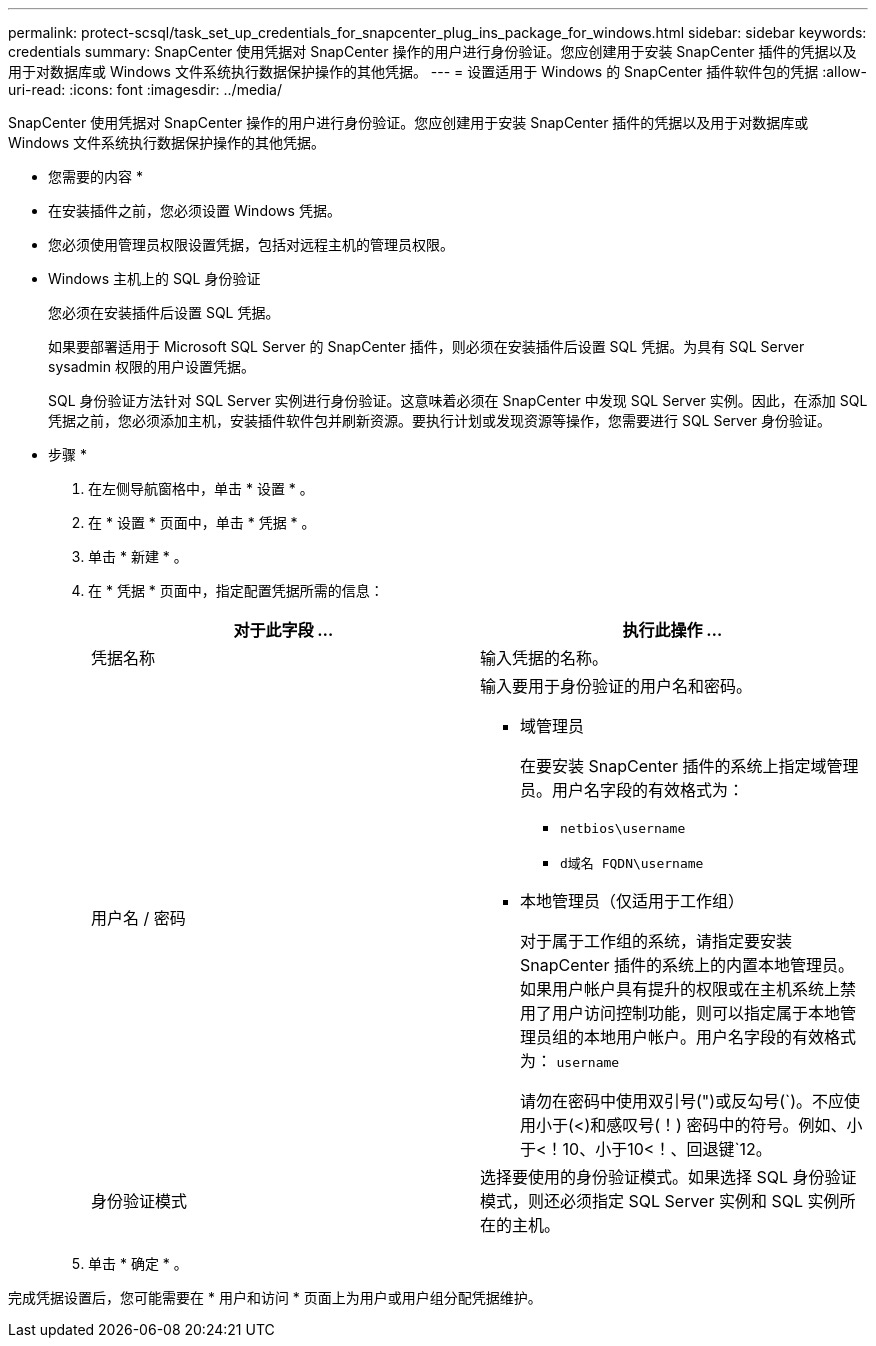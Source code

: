 ---
permalink: protect-scsql/task_set_up_credentials_for_snapcenter_plug_ins_package_for_windows.html 
sidebar: sidebar 
keywords: credentials 
summary: SnapCenter 使用凭据对 SnapCenter 操作的用户进行身份验证。您应创建用于安装 SnapCenter 插件的凭据以及用于对数据库或 Windows 文件系统执行数据保护操作的其他凭据。 
---
= 设置适用于 Windows 的 SnapCenter 插件软件包的凭据
:allow-uri-read: 
:icons: font
:imagesdir: ../media/


[role="lead"]
SnapCenter 使用凭据对 SnapCenter 操作的用户进行身份验证。您应创建用于安装 SnapCenter 插件的凭据以及用于对数据库或 Windows 文件系统执行数据保护操作的其他凭据。

* 您需要的内容 *

* 在安装插件之前，您必须设置 Windows 凭据。
* 您必须使用管理员权限设置凭据，包括对远程主机的管理员权限。
* Windows 主机上的 SQL 身份验证
+
您必须在安装插件后设置 SQL 凭据。

+
如果要部署适用于 Microsoft SQL Server 的 SnapCenter 插件，则必须在安装插件后设置 SQL 凭据。为具有 SQL Server sysadmin 权限的用户设置凭据。

+
SQL 身份验证方法针对 SQL Server 实例进行身份验证。这意味着必须在 SnapCenter 中发现 SQL Server 实例。因此，在添加 SQL 凭据之前，您必须添加主机，安装插件软件包并刷新资源。要执行计划或发现资源等操作，您需要进行 SQL Server 身份验证。



* 步骤 *

. 在左侧导航窗格中，单击 * 设置 * 。
. 在 * 设置 * 页面中，单击 * 凭据 * 。
. 单击 * 新建 * 。
. 在 * 凭据 * 页面中，指定配置凭据所需的信息：
+
|===
| 对于此字段 ... | 执行此操作 ... 


 a| 
凭据名称
 a| 
输入凭据的名称。



 a| 
用户名 / 密码
 a| 
输入要用于身份验证的用户名和密码。

** 域管理员
+
在要安装 SnapCenter 插件的系统上指定域管理员。用户名字段的有效格式为：

+
*** `netbios\username`
*** `d域名 FQDN\username`


** 本地管理员（仅适用于工作组）
+
对于属于工作组的系统，请指定要安装 SnapCenter 插件的系统上的内置本地管理员。如果用户帐户具有提升的权限或在主机系统上禁用了用户访问控制功能，则可以指定属于本地管理员组的本地用户帐户。用户名字段的有效格式为： `username`

+
请勿在密码中使用双引号(")或反勾号(`)。不应使用小于(<)和感叹号(！) 密码中的符号。例如、小于<！10、小于10<！、回退键`12。





 a| 
身份验证模式
 a| 
选择要使用的身份验证模式。如果选择 SQL 身份验证模式，则还必须指定 SQL Server 实例和 SQL 实例所在的主机。

|===
. 单击 * 确定 * 。


完成凭据设置后，您可能需要在 * 用户和访问 * 页面上为用户或用户组分配凭据维护。
